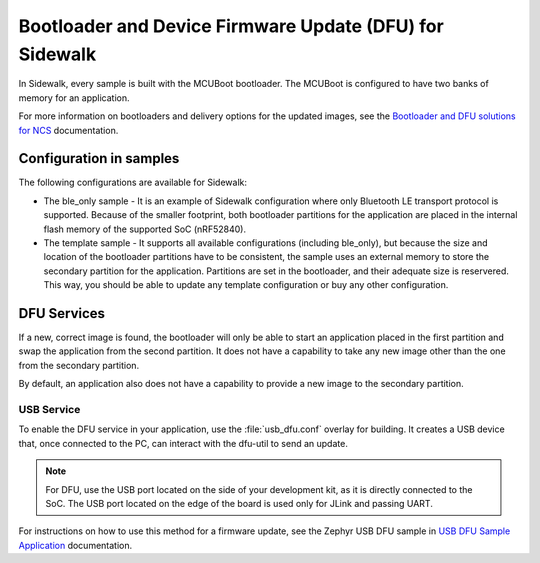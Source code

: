 .. _bootloader_and_dfu_for_sidewalk:

Bootloader and Device Firmware Update (DFU) for Sidewalk
########################################################

In Sidewalk, every sample is built with the MCUBoot bootloader.
The MCUBoot is configured to have two banks of memory for an application.

For more information on bootloaders and delivery options for the updated images, see the `Bootloader and DFU solutions for NCS`_ documentation.

Configuration in samples
************************

The following configurations are available for Sidewalk:

* The ble_only sample - It is an example of Sidewalk configuration where only Bluetooth LE transport protocol is supported.
  Because of the smaller footprint, both bootloader partitions for the application are placed in the internal flash memory of the supported SoC (nRF52840).

* The template sample - It supports all available configurations (including ble_only), but because the size and location of the bootloader partitions have to be consistent, the sample uses an external memory to store the secondary partition for the application.
  Partitions are set in the bootloader, and their adequate size is reservered.
  This way, you should be able to update any template configuration or buy any other configuration.

DFU Services
************

If a new, correct image is found, the bootloader will only be able to start an application placed in the first partition and swap the application from the second partition.
It does not have a capability to take any new image other than the one from the secondary partition.

By default, an application also does not have a capability to provide a new image to the secondary partition.

USB Service
-----------

To enable the DFU service in your application, use the :file:`usb_dfu.conf` overlay for building.
It creates a USB device that, once connected to the PC, can interact with the dfu-util to send an update.

.. note::

    For DFU, use the USB port located on the side of your development kit, as it is directly connected to the SoC.
    The USB port located on the edge of the board is used only for JLink and passing UART.

For instructions on how to use this method for a firmware update, see the Zephyr USB DFU sample in `USB DFU Sample Application`_ documentation.

.. _Bootloader and DFU solutions for NCS: https://developer.nordicsemi.com/nRF_Connect_SDK/doc/latest/nrf/app_bootloaders.html
.. _MCUBoot: https://developer.nordicsemi.com/nRF_Connect_SDK/doc/latest/mcuboot/index-ncs.html
.. _USB DFU Sample Application: https://developer.nordicsemi.com/nRF_Connect_SDK/doc/latest/zephyr/samples/subsys/usb/dfu/README.html

